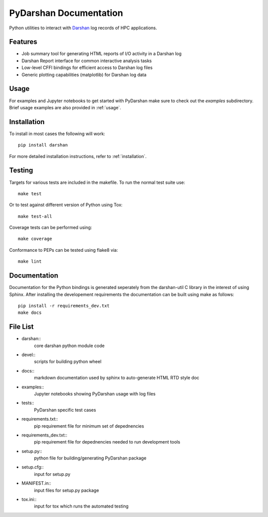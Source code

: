 =======================
PyDarshan Documentation
=======================

Python utilities to interact with `Darshan <https://www.mcs.anl.gov/research/projects/darshan/>`__
log records of HPC applications.

Features
--------

* Job summary tool for generating HTML reports of I/O activity in a Darshan log
* Darshan Report interface for common interactive analysis tasks
* Low-level CFFI bindings for efficient access to Darshan log files
* Generic plotting capabilities (matplotlib) for Darshan log data


Usage
-----

For examples and Jupyter notebooks to get started with PyDarshan make sure
to check out the `examples` subdirectory.
Brief usage examples are also provided in :ref:`usage`.


Installation
------------

To install in most cases the following will work::

    pip install darshan

For more detailed installation instructions, refer to :ref:`installation`.


Testing
-------

Targets for various tests are included in the makefile. To run the normal 
test suite use::

    make test

Or to test against different version of Python using Tox::

    make test-all

Coverage tests can be performed using::

    make coverage

Conformance to PEPs can be tested using flake8 via::

    make lint


Documentation
-------------

Documentation for the Python bindings is generated seperately from the
darshan-util C library in the interest of using Sphinx. After installing the
developement requirements the documentation can be built using make as follows::

    pip install -r requirements_dev.txt
    make docs

File List
---------

* darshan::
    core darshan python module code
* devel::
    scripts for building python wheel
* docs::
    markdown documentation used by sphinx to auto-generate HTML RTD style doc
* examples::
    Jupyter notebooks showing PyDarshan usage with log files
* tests::
    PyDarshan specific test cases
* requirements.txt::
    pip requirement file for minimum set of depednencies
* requirements_dev.txt::
    pip requirement file for depednencies needed to run development tools
* setup.py::
    python file for building/generating PyDarshan package
* setup.cfg::
    input for setup.py
* MANIFEST.in::
    input files for setup.py package
* tox.ini::
    input for tox which runs the automated testing
